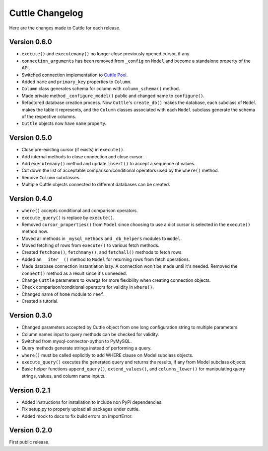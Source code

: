 ################
Cuttle Changelog
################

Here are the changes made to Cuttle for each release.

Version 0.6.0
-------------

- ``execute()`` and ``executemany()`` no longer close previously opened cursor,
  if any.
- ``connection_arguments`` has been removed from ``_config`` on ``Model`` and
  become a standalone property of the API.
- Switched connection implementation to `Cuttle Pool
  <https://github.com/smitchell556/cuttlepool>`_.
- Added ``name`` and ``primary_key`` properties to ``Column``.
- ``Column`` class generates schema for column with ``column_schema()`` method.
- Made private method ``_configure_model()`` public and changed name to
  ``configure()``.
- Refactored database creation process. Now ``Cuttle``'s ``create_db()`` makes
  the database, each subclass of ``Model`` makes the table it represents, and
  the ``Column`` classes associated with each ``Model`` subclass generate the
  schema of the respective columns.
- ``Cuttle`` objects now have ``name`` property.

Version 0.5.0
-------------

- Close pre-existing cursor (if exists) in ``execute()``.
- Add internal methods to close connection and close cursor.
- Add ``executemany()`` method and update ``insert()``
  to accept a sequence of values.
- Cut down the list of acceptable comparison/conditional operators used by the
  ``where()`` method.
- Remove ``Column`` subclasses.
- Multiple Cuttle objects connected to different databases can be created.

Version 0.4.0
-------------

- ``where()`` accepts conditional and comparison operators.
- ``execute_query()`` is replace by ``execute()``.
- Removed ``cursor_properties()`` from ``Model`` since choosing to use a
  dict cursor is selected in the ``execute()`` method now.
- Moved all methods in ``_mysql_methods`` and ``_db_helpers`` modules to
  ``model``.
- Moved fetching of rows from ``execute()`` to various
  fetch methods.
- Created ``fetchone()``, ``fetchmany()``, and ``fetchall()`` methods to fetch rows.
- Added an ``__iter__()`` method to ``Model`` for returning
  rows from fetch operations.
- Made database connection instantiation lazy. A connection won't be made until it's
  needed. Removed the ``connect()`` method as a result since it's unneeded.
- Change ``Cuttle`` parameters to kwargs for more flexibility
  when creating connection objects.
- Check comparison/conditional operators for validity in ``where()``.
- Changed name of ``home`` module to ``reef``.
- Created a tutorial.

Version 0.3.0
-------------

- Changed parameters accepted by Cuttle object from one long configuration string
  to multiple parameters.
- Column names input to query methods can be checked for validity.
- Switched from mysql-connector-python to PyMySQL.
- Query methods generate strings instead of performing a query.
- ``where()`` must be called explicitly to add WHERE
  clause on Model subclass objects.
- ``execute_query()`` executes the generated query and returns
  the results, if any from Model subclass objects.
- Basic helper functions ``append_query()``, ``extend_values()``, and
  ``columns_lower()`` for manipulating query strings, values, and column name
  inputs.

Version 0.2.1
-------------

- Added instructions for installation to include non PyPi dependencies.
- Fix setup.py to properly upload all packages under cuttle.
- Added mock to docs to fix build errors on ImportError.

Version 0.2.0
-------------

First public release.
